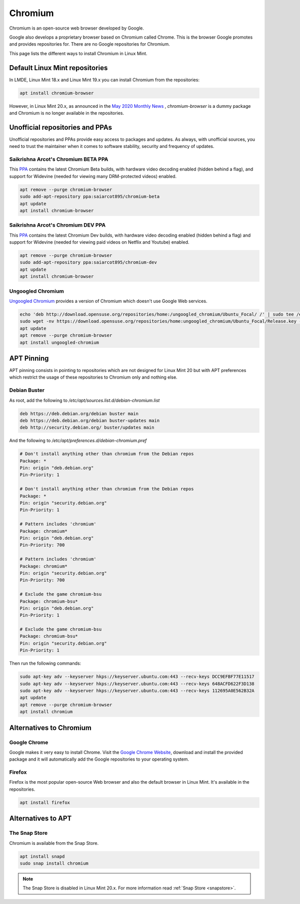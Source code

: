 ########
Chromium
########

Chromium is an open-source web browser developed by Google.

Google also develops a proprietary browser based on Chromium called Chrome. This is the browser Google promotes and provides repositories for. There are no Google repositories for Chromium.

This page lists the different ways to install Chromium in Linux Mint.


Default Linux Mint repositories
===============================

In LMDE, Linux Mint 18.x and Linux Mint 19.x you can install Chromium from the repositories:

.. code-block:: bash

    apt install chromium-browser

However, in Linux Mint 20.x, as announced in the `May 2020 Monthly News <https://blog.linuxmint.com/?p=3906>`_ , `chromium-browser` is a dummy package and Chromium is no longer available in the repositories.

Unofficial repositories and PPAs
================================

Unofficial repositories and PPAs provide easy access to packages and updates. As always, with unofficial sources, you need to trust the maintainer when it comes to software stability, security and frequency of updates.

Saikrishna Arcot's Chromium BETA PPA
------------------------------------

This `PPA <https://launchpad.net/~saiarcot895/+archive/ubuntu/chromium-beta>`_ contains the latest Chromium Beta builds, with hardware video decoding enabled (hidden behind a flag), and support for Widevine (needed for viewing many DRM-protected videos) enabled.

.. code-block:: bash

	apt remove --purge chromium-browser
	sudo add-apt-repository ppa:saiarcot895/chromium-beta
	apt update
	apt install chromium-browser

Saikrishna Arcot's Chromium DEV PPA
-----------------------------------

This `PPA <https://launchpad.net/~saiarcot895/+archive/ubuntu/chromium-dev>`_ contains the latest Chromium Dev builds, with hardware video decoding enabled (hidden behind a flag) and support for Widevine (needed for viewing paid videos on Netflix and Youtube) enabled.

.. code-block:: bash

	apt remove --purge chromium-browser
	sudo add-apt-repository ppa:saiarcot895/chromium-dev
	apt update
	apt install chromium-browser

Ungoogled Chromium
------------------

`Ungoogled Chromium <https://github.com/Eloston/ungoogled-chromium>`_ provides a version of Chromium which doesn't use Google Web services.

.. code-block:: bash

	echo 'deb http://download.opensuse.org/repositories/home:/ungoogled_chromium/Ubuntu_Focal/ /' | sudo tee /etc/apt/sources.list.d/home:ungoogled_chromium.list
	sudo wget -nv https://download.opensuse.org/repositories/home:ungoogled_chromium/Ubuntu_Focal/Release.key -O "/etc/apt/trusted.gpg.d/home:ungoogled_chromium.asc"
	apt update
	apt remove --purge chromium-browser
	apt install ungoogled-chromium

APT Pinning
===========

APT pinning consists in pointing to repositories which are not designed for Linux Mint 20 but with APT preferences which restrict the usage of these repositories to Chromium only and nothing else.

Debian Buster
-------------

As root, add the following to `/etc/apt/sources.list.d/debian-chromium.list`

.. code-block:: text

	deb https://deb.debian.org/debian buster main
	deb https://deb.debian.org/debian buster-updates main
	deb http://security.debian.org/ buster/updates main

And the following to `/etc/apt/preferences.d/debian-chromium.pref`

.. code-block:: text

	# Don't install anything other than chromium from the Debian repos
	Package: *
	Pin: origin "deb.debian.org"
	Pin-Priority: 1

	# Don't install anything other than chromium from the Debian repos
	Package: *
	Pin: origin "security.debian.org"
	Pin-Priority: 1

	# Pattern includes 'chromium'
	Package: chromium*
	Pin: origin "deb.debian.org"
	Pin-Priority: 700

	# Pattern includes 'chromium'
	Package: chromium*
	Pin: origin "security.debian.org"
	Pin-Priority: 700

	# Exclude the game chromium-bsu
	Package: chromium-bsu*
	Pin: origin "deb.debian.org"
	Pin-Priority: 1

	# Exclude the game chromium-bsu
	Package: chromium-bsu*
	Pin: origin "security.debian.org"
	Pin-Priority: 1

Then run the following commands:

.. code-block:: bash

	sudo apt-key adv --keyserver hkps://keyserver.ubuntu.com:443 --recv-keys DCC9EFBF77E11517
	sudo apt-key adv --keyserver hkps://keyserver.ubuntu.com:443 --recv-keys 648ACFD622F3D138
	sudo apt-key adv --keyserver hkps://keyserver.ubuntu.com:443 --recv-keys 112695A0E562B32A
	apt update
	apt remove --purge chromium-browser
	apt install chromium

Alternatives to Chromium
========================

Google Chrome
-------------

Google makes it very easy to install Chrome. Visit the `Google Chrome Website <https://www.google.com/chrome/>`_, download and install the provided package and it will automatically add the Google repositories to your operating system.

Firefox
-------

Firefox is the most popular open-source Web browser and also the default browser in Linux Mint. It's available in the repositories.

.. code-block:: bash

	apt install firefox

Alternatives to APT
===================

The Snap Store
--------------

Chromium is available from the Snap Store.

.. code-block:: bash

	apt install snapd
	sudo snap install chromium

.. note::

	The Snap Store is disabled in Linux Mint 20.x. For more information read :ref:`Snap Store <snapstore>`.